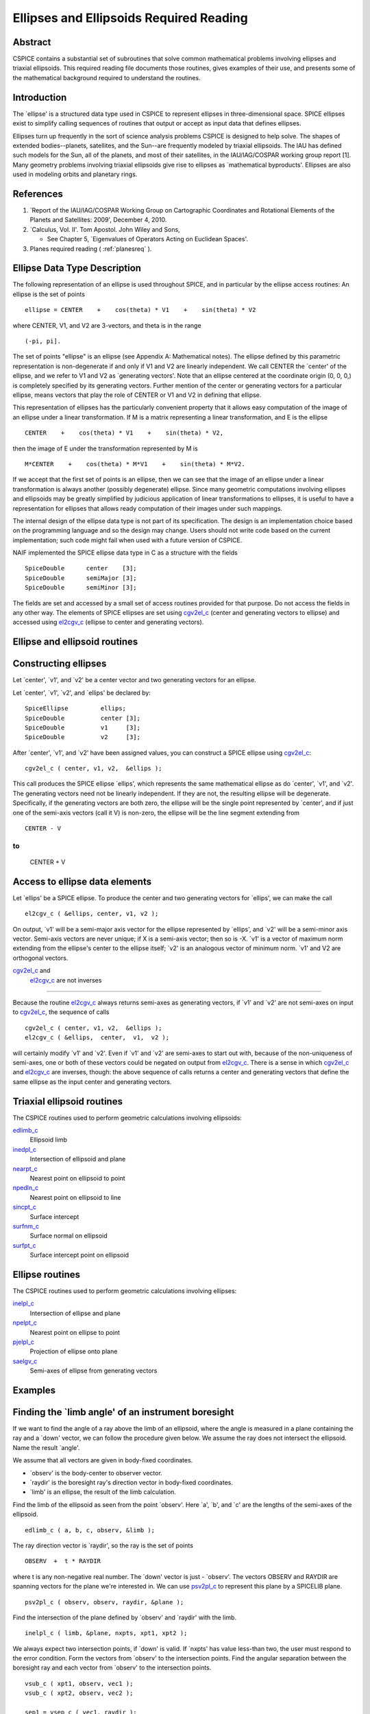 ========================================
Ellipses and Ellipsoids Required Reading
========================================
                                            
                                                                      
Abstract                                                  
^^^^^^^^^^^^^^^^^^^^^^^^^^^^^^^^^^^^^^^^^^^^^^^^^^^^^^^^^^^^
                                                                                                                                                               
| CSPICE contains a substantial set of subroutines that solve common  
  mathematical problems involving ellipses and triaxial ellipsoids.   
  This required reading file documents those routines, gives examples 
  of their use, and presents some of the mathematical background      
  required to understand the routines.                                
                                                                      
                                
                                                                      
Introduction                                              
^^^^^^^^^^^^^^^^^^^^^^^^^^^^^^^^^^^^^^^^^^^^^^^^^^^^^^^^^^^^
                                                        
| The \`ellipse' is a structured data type used in CSPICE to          
  represent ellipses in three-dimensional space. SPICE ellipses exist 
  to simplify calling sequences of routines that output or accept as  
  input data that defines ellipses.                                   
                                                                      
Ellipses turn up frequently in the sort of science analysis problems  
CSPICE is designed to help solve. The shapes of extended              
bodies--planets, satellites, and the Sun--are frequently modeled by   
triaxial ellipsoids. The IAU has defined such models for the Sun, all 
of the planets, and most of their satellites, in the IAU/IAG/COSPAR   
working group report [1]. Many geometry problems involving triaxial   
ellipsoids give rise to ellipses as \`mathematical byproducts'.       
Ellipses are also used in modeling orbits and planetary rings.        
                                                                                                    
                                                                      
References                                                
^^^^^^^^^^^^^^^^^^^^^^^^^^^^^^^^^^^^^^^^^^^^^^^^^^^^^^^^^^^^
                                                        
                                                                      
#. \`Report of the IAU/IAG/COSPAR Working Group on Cartographic Coordinates and Rotational Elements of the Planets and Satellites: 2009', December 4, 2010.                                            
                                                                      
#. \`Calculus, Vol. II'. Tom Apostol. John Wiley and Sons,

   * See Chapter 5, \`Eigenvalues of Operators Acting on Euclidean Spaces'.                                                            
                                                                      
#. Planes required reading  ( :ref:`planesreq` ).                              
                                                                      
                                                
                                                                      
Ellipse Data Type Description                             
^^^^^^^^^^^^^^^^^^^^^^^^^^^^^^^^^^^^^^^^^^^^^^^^^^^^^^^^^^^^
                                                   
                                                        
| The following representation of an ellipse is used throughout       
  SPICE, and in particular by the ellipse access routines: An ellipse 
  is the set of points                                                
                                                                      
::                                                                    
                                                                      
                                                                      
     ellipse = CENTER    +    cos(theta) * V1    +    sin(theta) * V2 
                                                                      
where CENTER, V1, and V2 are 3-vectors, and theta is in the range     
::                                                                    
                                                                      
      (-pi, pi].                                                      
                                                                      
The set of points "ellipse" is an ellipse (see Appendix A:            
Mathematical notes). The ellipse defined by this parametric           
representation is non-degenerate if and only if V1 and V2 are         
linearly independent.                                                 
We call CENTER the \`center' of the ellipse, and we refer to V1 and   
V2 as \`generating vectors'. Note that an ellipse centered at the     
coordinate origin (0, 0, 0,) is completely specified by its           
generating vectors. Further mention of the center or generating       
vectors for a particular ellipse, means vectors that play the role of 
CENTER or V1 and V2 in defining that ellipse.                         
                                                                      
This representation of ellipses has the particularly convenient       
property that it allows easy computation of the image of an ellipse   
under a linear transformation. If M is a matrix representing a linear 
transformation, and E is the ellipse                                  
                                                                      
::                                                                    
                                                                      
      CENTER    +    cos(theta) * V1    +    sin(theta) * V2,         
                                                                      
then the image of E under the transformation represented by M is      
::                                                                    
                                                                      
      M*CENTER    +    cos(theta) * M*V1    +    sin(theta) * M*V2.   
                                                                      
If we accept that the first set of points is an ellipse, then we can  
see that the image of an ellipse under a linear transformation is     
always another (possibly degenerate) ellipse.                         
Since many geometric computations involving ellipses and ellipsoids   
may be greatly simplified by judicious application of linear          
transformations to ellipses, it is useful to have a representation    
for ellipses that allows ready computation of their images under such 
mappings.                                                             
                                                                      
The internal design of the ellipse data type is not part of its       
specification. The design is an implementation choice based on the    
programming language and so the design may change. Users should not   
write code based on the current implementation; such code might fail  
when used with a future version of CSPICE.                            
                                                                      
NAIF implemented the SPICE ellipse data type in C as a structure with 
the fields                                                            
                                                                      
::                                                                    
                                                                      
         SpiceDouble      center    [3];                              
         SpiceDouble      semiMajor [3];                              
         SpiceDouble      semiMinor [3];                              
                                                                      
The fields are set and accessed by a small set of access routines     
provided for that purpose. Do not access the fields in any other way. 
The elements of SPICE ellipses are set using                          
`cgv2el_c <../cspice/cgv2el_c.html>`__ (center and generating vectors 
to ellipse) and accessed using `el2cgv_c <../cspice/el2cgv_c.html>`__ 
(ellipse to center and generating vectors).                           
                                                                      
                                
                                                                      
Ellipse and ellipsoid routines                            
^^^^^^^^^^^^^^^^^^^^^^^^^^^^^^^^^^^^^^^^^^^^^^^^^^^^^^^^^^^^
                                                                    
                                
                                                                      
Constructing ellipses                                     
^^^^^^^^^^^^^^^^^^^^^^^^^^^^^^^^^^^^^^^^^^^^^^^^^^^^^^^^^^^^
                                                        
| Let \`center', \`v1', and \`v2' be a center vector and two          
  generating vectors for an ellipse.                                  
                                                                      
Let \`center', \`v1', \`v2', and \`ellips' be declared by:            
                                                                      
::                                                                    
                                                                      
      SpiceEllipse         ellips;                                    
      SpiceDouble          center [3];                                
      SpiceDouble          v1     [3];                                
      SpiceDouble          v2     [3];                                
                                                                      
After \`center', \`v1', and \`v2' have been assigned values, you can  
construct a SPICE ellipse using                                       
`cgv2el_c <../cspice/cgv2el_c.html>`__:                               
::                                                                    
                                                                      
      cgv2el_c ( center, v1, v2,  &ellips );                          
                                                                      
This call produces the SPICE ellipse \`ellips', which represents the  
same mathematical ellipse as do \`center', \`v1', and \`v2'.          
The generating vectors need not be linearly independent. If they are  
not, the resulting ellipse will be degenerate. Specifically, if the   
generating vectors are both zero, the ellipse will be the single      
point represented by \`center', and if just one of the semi-axis      
vectors (call it V) is non-zero, the ellipse will be the line segment 
extending from                                                        
                                                                      
::                                                                    
                                                                      
      CENTER - V                                                      
                                                                      
to                                                                    
::                                                                    
                                                                      
      CENTER + V                                                      
                                                                      
                                                
                                                                      
Access to ellipse data elements                           
^^^^^^^^^^^^^^^^^^^^^^^^^^^^^^^^^^^^^^^^^^^^^^^^^^^^^^^^^^^^^
                                                        
| Let \`ellips' be a SPICE ellipse. To produce the center and two     
  generating vectors for \`ellips', we can make the call              
                                                                      
::                                                                    
                                                                      
      el2cgv_c ( &ellips, center, v1, v2 );                           
                                                                      
On output, \`v1' will be a semi-major axis vector for the ellipse     
represented by \`ellips', and \`v2' will be a semi-minor axis vector. 
Semi-axis vectors are never unique; if X is a semi-axis vector; then  
so is -X.                                                             
\`v1' is a vector of maximum norm extending from the ellipse's center 
to the ellipse itself; \`v2' is an analogous vector of minimum norm.  
\`v1' and V2 are orthogonal vectors.                                  
                                                                      
                                
                                                                      
`cgv2el_c <../cspice/cgv2el_c.html>`__ and                
   `el2cgv_c <../cspice/el2cgv_c.html>`__ are not inverses            
^^^^^^^^^^^^^^^^^^^^^^^^^^^^^^^^^^^^^^^^^^^^^^^^^^^^^^^^^^^^
                                                        
| Because the routine `el2cgv_c <../cspice/el2cgv_c.html>`__ always   
  returns semi-axes as generating vectors, if \`v1' and \`v2' are not 
  semi-axes on input to `cgv2el_c <../cspice/cgv2el_c.html>`__, the   
  sequence of calls                                                   
                                                                      
::                                                                    
                                                                      
      cgv2el_c ( center, v1, v2,  &ellips );                          
      el2cgv_c ( &ellips,  center,  v1,  v2 );                        
                                                                      
will certainly modify \`v1' and \`v2'. Even if \`v1' and \`v2' are    
semi-axes to start out with, because of the non-uniqueness of         
semi-axes, one or both of these vectors could be negated on output    
from `el2cgv_c <../cspice/el2cgv_c.html>`__.                          
There is a sense in which `cgv2el_c <../cspice/cgv2el_c.html>`__ and  
`el2cgv_c <../cspice/el2cgv_c.html>`__ are inverses, though: the      
above sequence of calls returns a center and generating vectors that  
define the same ellipse as the input center and generating vectors.   
                                                                      
                                
                                                                      
Triaxial ellipsoid routines                               
^^^^^^^^^^^^^^^^^^^^^^^^^^^^^^^^^^^^^^^^^^^^^^^^^^^^^^^^^^^^
                                                                                                                       
                                                        
| The CSPICE routines used to perform geometric calculations          
  involving ellipsoids:                                               
                                                                      
`edlimb_c <../cspice/edlimb_c.html>`__                                
   Ellipsoid limb                                                     
                                                                      
`inedpl_c <../cspice/inedpl_c.html>`__                                
   Intersection of ellipsoid and plane                                
                                                                      
`nearpt_c <../cspice/nearpt_c.html>`__                                
   Nearest point on ellipsoid to point                                
                                                                      
`npedln_c <../cspice/npedln_c.html>`__                                
   Nearest point on ellipsoid to line                                 
                                                                      
`sincpt_c <../cspice/sincpt_c.html>`__                                
   Surface intercept                                                  
                                                                      
`surfnm_c <../cspice/surfnm_c.html>`__                                
   Surface normal on ellipsoid                                        
                                                                      
`surfpt_c <../cspice/surfpt_c.html>`__                                
   Surface intercept point on ellipsoid                               
                                                                      
                                                
                                                                      
Ellipse routines                                          
^^^^^^^^^^^^^^^^^^^^^^^^^^^^^^^^^^^^^^^^^^^^^^^^^^^^^^^^^^^^
                                                                                                                        
                                                        
| The CSPICE routines used to perform geometric calculations          
  involving ellipses:                                                 
                                                                      
`inelpl_c <../cspice/inelpl_c.html>`__                                
   Intersection of ellipse and plane                                  
                                                                      
`npelpt_c <../cspice/npelpt_c.html>`__                                
   Nearest point on ellipse to point                                  
                                                                      
`pjelpl_c <../cspice/pjelpl_c.html>`__                                
   Projection of ellipse onto plane                                   
                                                                      
`saelgv_c <../cspice/saelgv_c.html>`__                                
   Semi-axes of ellipse from generating vectors                       
                                                                      
                                                
                                                                      
Examples                                                  
^^^^^^^^^^^^^^^^^^^^^^^^^^^^^^^^^^^^^^^^^^^^^^^^^^^^^^^^^^^^
                                                                                      
                                                                      
Finding the \`limb angle' of an instrument boresight      
^^^^^^^^^^^^^^^^^^^^^^^^^^^^^^^^^^^^^^^^^^^^^^^^^^^^^^^^^^^^
                                                        
| If we want to find the angle of a ray above the limb of an          
  ellipsoid, where the angle is measured in a plane containing the    
  ray and a \`down' vector, we can follow the procedure given below.  
  We assume the ray does not intersect the ellipsoid. Name the result 
  \`angle'.                                                           
                                                                      
We assume that all vectors are given in body-fixed coordinates.       
                                                                      
- \`observ' is the body-center to observer vector.             
                                                                      
- \`raydir' is the boresight ray's direction vector in         
  body-fixed coordinates.                                             
                                                                      
- \`limb' is an ellipse, the result of the limb calculation.   
                                                                      
Find the limb of the ellipsoid as seen from the point \`observ'. Here 
\`a', \`b', and \`c' are the lengths of the semi-axes of the          
ellipsoid.                                                            
::                                                                    
                                                                      
      edlimb_c ( a, b, c, observ, &limb );                            
                                                                      
The ray direction vector is \`raydir', so the ray is the set of       
points                                                                
::                                                                    
                                                                      
      OBSERV  +  t * RAYDIR                                           
                                                                      
where t is any non-negative real number.                              
The \`down' vector is just - \`observ'. The vectors OBSERV and RAYDIR 
are spanning vectors for the plane we're interested in. We can use    
`psv2pl_c <../cspice/psv2pl_c.html>`__ to represent this plane by a   
SPICELIB plane.                                                       
                                                                      
::                                                                    
                                                                      
      psv2pl_c ( observ, observ, raydir, &plane );                    
                                                                      
Find the intersection of the plane defined by \`observ' and \`raydir' 
with the limb.                                                        
::                                                                    
                                                                      
      inelpl_c ( limb, &plane, nxpts, xpt1, xpt2 );                   
                                                                      
We always expect two intersection points, if \`down' is valid. If     
\`nxpts' has value less-than two, the user must respond to the error  
condition.                                                            
Form the vectors from \`observ' to the intersection points. Find the  
angular separation between the boresight ray and each vector from     
\`observ' to the intersection points.                                 
                                                                      
::                                                                    
                                                                      
      vsub_c ( xpt1, observ, vec1 );                                  
      vsub_c ( xpt2, observ, vec2 );                                  
                                                                      
      sep1 = vsep_c ( vec1, raydir );                                 
      sep2 = vsep_c ( vec2, raydir );                                 
                                                                      
The angular separation we're after is the minimum of the two          
separations we've computed.                                           
::                                                                    
                                                                      
      angle = mind_c ( 2, sep1, sep2 );                               
                                                                      
                                                
                                                                      
Header examples                                           
^^^^^^^^^^^^^^^^^^^^^^^^^^^^^^^^^^^^^^^^^^^^^^^^^^^^^^^^^^^^
                                                        
| The headers of the ellipse and ellipsoid routines list additional   
  usage examples.                                                     
                                                                      
                                
                                                                      
Use of ellipses with planes                               
^^^^^^^^^^^^^^^^^^^^^^^^^^^^^^^^^^^^^^^^^^^^^^^^^^^^^^^^^^^^
                                                        
| The nature of geometry problems involving planes often includes use 
  of the SPICE ellipse data type. The example code listed in the      
  headers of the routines `inelpl_c <../cspice/inelpl_c.html>`__ and  
  `pjelpl_c <../cspice/pjelpl_c.html>`__ show examples of problems    
  solved using both the ellipse and plane data type.                  
                                                                      
                                
                                                                      
Summary of routines                                       
^^^^^^^^^^^^^^^^^^^^^^^^^^^^^^^^^^^^^^^^^^^^^^^^^^^^^^^^^^^^
        
|                                                                     
| The following table summarizes the SPICE ellipse and ellipsoid      
  routines.                                                           
                                                                      
::                                                                    
                                                                      
      cgv2el_c             Center and generating vectors to ellipse   
      edlimb_c             Ellipsoid limb                             
      edterm_c             Ellipsoid terminator                       
      el2cgv_c             Ellipse to center and generating vectors   
      inedpl_c             Intersection of ellipsoid and plane        
      inelpl_c             Intersection of ellipse and plane          
      nearpt_c             Nearest point on ellipsoid to point        
      npedln_c             Nearest point on ellipsoid to line         
      npelpt_c             Nearest point on ellipse to point          
      pjelpl_c             Projection of ellipse onto plane           
                                                                      
    saelgv_c             Semi-axes of ellipse from generating vectors 
      sincpt_c             Surface intercept                          
      surfnm_c             Surface normal on ellipsoid                
      surfpt_c             Surface intercept point on ellipsoid       
      surfpv_c             Surface point and velocity                 
                                                                      
                                                
                                                                      
Appendix A: Mathematical notes                            
^^^^^^^^^^^^^^^^^^^^^^^^^^^^^^^^^^^^^^^^^^^^^^^^^^^^^^^^^^^^^     
                                                                      
Defining an ellipse parametrically                        
^^^^^^^^^^^^^^^^^^^^^^^^^^^^^^^^^^^^^^^^^^^^^^^^^^^^^^^^^^^^^^^^^
                                   
                                                        
| Our aim is to show that the set of points                           
                                                                      
::                                                                    
                                                                      
      CENTER    +    cos(theta) * V1    +    sin(theta) * V2          
                                                                      
where CENTER, V1, and V2 are specified vectors in three-dimensional   
space, and where theta is a real number in the interval (-pi, pi], is 
in fact an ellipse as we've claimed.                                  
Since the vector CENTER simply translates the set, we may assume      
without loss of generality that it is the zero vector. So we'll       
re-write our expression for the alleged ellipse as                    
                                                                      
::                                                                    
                                                                      
      cos(theta) * V1    +    sin(theta) * V2                         
                                                                      
where theta is a real number in the interval (-pi, pi]. We'll give    
the name S to the above set of vectors. Without loss of generality,   
we can assume that V1 and V2 lie in the x-y plane. Therefore, we can  
treat V1 and V2 as two-dimensional vectors.                           
If V1 and V2 are linearly dependent, S is a line segment or a point,  
so there is nothing to prove. We'll assume from now on that V1 and V2 
are linearly independent.                                             
                                                                      
Every point in S has coordinates ( cos(theta), sin(theta) ) relative  
to the basis                                                          
                                                                      
::                                                                    
                                                                      
      {V1, V2}.                                                       
                                                                      
Define the change-of-basis matrix C by setting the first and second   
columns of C equal to V1 and V2, respectively. If (x,y) are the       
coordinates of a point P on S relative to the standard basis          
::                                                                    
                                                                      
      { (1,0), (0,1) },                                               
                                                                      
then the coordinates of P relative to the basis                       
::                                                                    
                                                                      
      {V1, V2}                                                        
                                                                      
are                                                                   
::                                                                    
                                                                      
                 +- -+                                                
            -1   | x |                                                
           C     |   |                                                
                 | y |                                                
                 +- -+                                                
                                                                      
               +-          -+                                         
               | cos(theta) |                                         
      =        |            |                                         
               | sin(theta) |                                         
               +-          -+                                         
                                                                      
Taking inner products, we find                                        
::                                                                    
                                                                      
           +-    -+      -1 T     -1   +- -+                          
           | x  y |   ( C  )     C     | x |                          
           +-    -+                    |   |                          
                                       | y |                          
                                       +- -+                          
                                                                      
                                                                      
           +-                      -+  +-          -+                 
      =    | cos(theta)  sin(theta) |  | cos(theta) |                 
           +-                      -+  |            |                 
                                       | sin(theta) |                 
                                       +-          -+                 
                                                                      
      =    1                                                          
                                                                      
The matrix                                                            
::                                                                    
                                                                      
         -1  T   -1                                                   
      ( C   )   C                                                     
                                                                      
is symmetric; let's say that it has entries                           
::                                                                    
                                                                      
      +-          -+                                                  
      |   a   b/2  |                                                  
      |            |.                                                 
      |  b/2   c   |                                                  
      +-          -+                                                  
                                                                      
We know that a and c are positive because they are squares of norms   
of the columns of                                                     
::                                                                    
                                                                      
       -1                                                             
      C                                                               
                                                                      
which is a non-singular matrix. Then the equation above reduces to    
::                                                                    
                                                                      
         2                2                                           
      a x   +  b xy  + c y   =  1,     a, c  >  0.                    
                                                                      
We can find a new orthogonal basis such that this equation transforms 
to                                                                    
::                                                                    
                                                                      
          2           2                                               
      d1 u    +   d2 v                                                
                                                                      
with respect to this new basis. Let's give the name SYM to the matrix 
::                                                                    
                                                                      
      +-          -+                                                  
      |   a   b/2  |                                                  
      |            |;                                                 
      |  b/2   c   |                                                  
      +-          -+                                                  
                                                                      
since SYM is symmetric, there exists an orthogonal matrix M that      
diagonalizes SYM. That is, we can find an orthogonal matrix M such    
that                                                                  
::                                                                    
                                                                      
                       +-      -+                                     
       T               | d1   0 |                                     
      M  SYM  M    =   |        |.                                    
                       | 0   d2 |                                     
                       +-      -+                                     
                                                                      
The existence of such a matrix M will not be proved here; see         
reference [2]. The columns of M are the elements of the basis we're   
looking for: if we define the variables (u,v) by the transformation   
::                                                                    
                                                                      
      +- -+        +- -+                                              
      | u |      T | x |                                              
      |   |  =  M  |   |,                                             
      | v |        | y |                                              
      +- -+        +- -+                                              
                                                                      
then our equation in x and y transforms to the equation               
::                                                                    
                                                                      
          2           2                                               
      d1 u    +   d2 v                                                
                                                                      
since                                                                 
::                                                                    
                                                                      
           2                 2                                        
          a x   +  b xy  +  c y                                       
                                                                      
           +-    -+              +- -+                                
      =    | x  y |      SYM     | x |                                
           +-    -+              |   |                                
                                 | y |                                
                                 +- -+                                
                                                                      
           +-    -+   T          +- -+                                
      =    | u  v |  M   SYM  M  | u |                                
           +-    -+              |   |                                
                                 | v |                                
                                 +- -+                                
                                                                      
           +-    -+  +-      -+  +- -+                                
      =    | u  v |  | d1   0 |  | u |                                
           +-    -+  |        |  |   |                                
                     | 0   d2 |  | v |                                
                     +-      -+  +- -+                                
                                                                      
                                                                      
               2            2                                         
      =    d1 u    +    d2 v                                          
                                                                      
This last equation is that of an ellipse, as long as d1 and d2 are    
positive. To verify that they are, note that d1 and d2 are the        
eigenvalues of the matrix SYM, and SYM is the product                 
::                                                                    
                                                                      
         -1  T   -1                                                   
      ( C   )   C,                                                    
                                                                      
which is of the form                                                  
::                                                                    
                                                                      
       T                                                              
      M   M,                                                          
                                                                      
so SYM is positive semi-definite (its eigenvalues are non-negative).  
Furthermore, since the product                                        
::                                                                    
                                                                      
         -1  T   -1                                                   
      ( C   )   C                                                     
                                                                      
is non-singular if C is non-singular, and since the columns of C are  
V1 and V2, SYM exists and is non-singular precisely when V1 and V2    
are linearly independent, a condition that we have assumed. So the    
eigenvalues of SYM can't be zero. They're not negative either. We     
conclude they're positive.                                            
                                
                                                                      
Solving intersection problems                             
^^^^^^^^^^^^^^^^^^^^^^^^^^^^^^^^^^^^^^^^^^^^^^^^^^^^^^^^^^^^
                                                 
                                                        
| There is one problem solving technique used in SPICE ellipse and    
  ellipsoid routines that is so useful that it deserves special       
  mention: using a \`distortion map' to solve intersection problems.  
                                                                      
The distortion map (as it is referred to in CSPICE routines) is       
simply a linear transformation that maps an ellipsoid to the unit     
sphere. The distortion map defined by an ellipsoid whose semi-axes    
are A, B, and C is represented by the matrix                          
                                                                      
::                                                                    
                                                                      
      +-                -+                                            
      |  1/A   0    0    |                                            
      |   0   1/B   0    |.                                           
      |   0    0    1/C  |                                            
      +-                -+                                            
                                                                      
The distortion map is (as is clear from examining the matrix)         
one-to-one and onto, and in particular is invertible, so it preserves 
set operations such as intersection. That is, if M is a distortion    
map and X, Y are two sets, then                                       
::                                                                    
                                                                      
      M( X intersect Y ) = M(X) intersect M(Y).                       
                                                                      
The same is true of the inverse of the distortion map.                
The utility of these facts is that frequently it's easier to find the 
intersection of the images under the distortion map of two sets than  
it is to find the intersection of the original two sets. Having found 
the intersection of the \`distorted' sets, we apply the inverse       
distortion map to arrive at the intersection of the original sets.    
Some examples:                                                        
                                                                      
- To find the intersection of a ray and an ellipsoid, apply    
  the distortion map to both. Because the distortion map is linear,   
  the ray maps to another ray, and the ellipsoid maps to the unit     
  sphere. The resulting intersection problem is easy to solve. Having 
  found the points of intersection of the new ray and the unit        
  sphere, if any, we apply the inverse distortion map to these        
  points, and we're done.                                             
                                                                      
- To find the intersection of a plane and an ellipsoid, apply  
  the distortion map to both. The linearity of the distortion map     
  ensures that the original plane maps to a second plane (whose       
  formula is easily calculated). The ellipsoid maps to the unit       
  sphere. The intersection of a plane and a unit sphere is easily     
  found. The inverse distortion map is then applied to the circle of  
  intersection (when the intersection is non-trivial), and the        
  ellipse of intersection of the original plane and ellipsoid         
  results. This procedure is used in the CSPICE routine               
  `inedpl_c <../cspice/inedpl_c.html>`__.                             
                                                                      
- To find the image under gnomonic projection onto a plane     
  (camera projection) of an ellipsoid, given a focal point, we must   
  find the intersection of the plane and the cone generated by        
  ellipsoid and the focal point. Applying the distortion map to the   
  ellipsoid, plane, and focal point, the problem is transformed into  
  that of finding the intersection of the transformed plane with the  
  cone generated by a unit sphere and the transformed focal point.    
  This \`transformed' problem is much easier to solve. The resulting  
  intersection ellipse is then mapped back to the original            
  intersection ellipse by the inverse distortion mapping.             
                                                                      
                                                
                                                                    